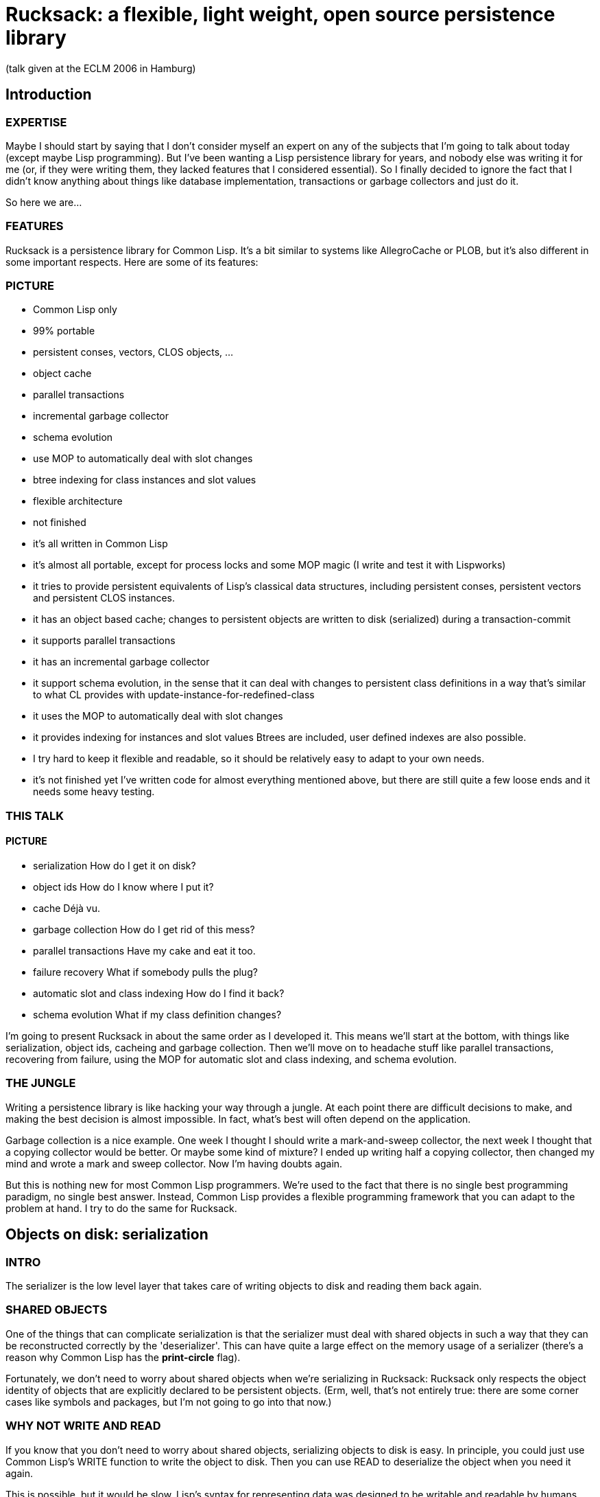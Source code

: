 = Rucksack: a flexible, light weight, open source persistence library

:author: Arthur Lemmens
:email: alemmens@xs4all.nl
:date: 2006-04-30

(talk given at the ECLM 2006 in Hamburg)

:toc:


== Introduction

=== EXPERTISE

Maybe I should start by saying that I don't consider myself an expert
on any of the subjects that I'm going to talk about today (except
maybe Lisp programming).  But I've been wanting a Lisp persistence
library for years, and nobody else was writing it for me (or, if they
were writing them, they lacked features that I considered essential).
So I finally decided to ignore the fact that I didn't know anything
about things like database implementation, transactions or garbage
collectors and just do it.

So here we are...


=== FEATURES
 
Rucksack is a persistence library for Common Lisp.  It's a bit similar
to systems like AllegroCache or PLOB, but it's also different in some
important respects.  Here are some of its features:

=== PICTURE

 - Common Lisp only
 - 99% portable 
 - persistent conses, vectors, CLOS objects, ...
 - object cache
 - parallel transactions
 - incremental garbage collector
 - schema evolution
 - use MOP to automatically deal with slot changes
 - btree indexing for class instances and slot values
 - flexible architecture
 - not finished


 - it's all written in Common Lisp
 - it's almost all portable, except for process locks and some MOP magic
   (I write and test it with Lispworks)
 - it tries to provide persistent equivalents of Lisp's classical
   data structures, including persistent conses, persistent vectors
   and persistent CLOS instances.
 - it has an object based cache; changes to persistent objects are
   written to disk (serialized) during a transaction-commit
 - it supports parallel transactions
 - it has an incremental garbage collector
 - it support schema evolution, in the sense that it can deal with
   changes to persistent class definitions in a way that's similar
   to what CL provides with update-instance-for-redefined-class
 - it uses the MOP to automatically deal with slot changes
 - it provides  indexing for instances and slot values
   Btrees are included, user defined indexes are also possible.
 - I try hard to keep it flexible and readable, so it should be
   relatively easy to adapt to your own needs.
 - it's not finished yet 
   I've written code for almost everything mentioned above, but there
   are still quite a few loose ends and it needs some heavy testing.


=== THIS TALK

==== PICTURE

 - serialization
   How do I get it on disk?
 - object ids
   How do I know where I put it?
 - cache
   Déjà vu.
 - garbage collection
   How do I get rid of this mess?
 - parallel transactions
   Have my cake and eat it too.
 - failure recovery
   What if somebody pulls the plug?
 - automatic slot and class indexing
   How do I find it back?
 - schema evolution
   What if my class definition changes?


I'm going to present Rucksack in about the same order as I developed
it.  This means we'll start at the bottom, with things like
serialization, object ids, cacheing and garbage collection.  Then
we'll move on to headache stuff like parallel transactions, recovering
from failure, using the MOP for automatic slot and class indexing, and
schema evolution.

=== THE JUNGLE

Writing a persistence library is like hacking your way through a
jungle.  At each point there are difficult decisions to make, and
making the best decision is almost impossible.  In fact, what's best
will often depend on the application.

Garbage collection is a nice example.  One week I thought I should
write a mark-and-sweep collector, the next week I thought that a
copying collector would be better.  Or maybe some kind of mixture?  I
ended up writing half a copying collector, then changed my mind and
wrote a mark and sweep collector.  Now I'm having doubts again.

But this is nothing new for most Common Lisp programmers.  We're used
to the fact that there is no single best programming paradigm, no
single best answer.  Instead, Common Lisp provides a flexible
programming framework that you can adapt to the problem at hand.  I
try to do the same for Rucksack.

== Objects on disk: serialization

=== INTRO

The serializer is the low level layer that takes care of writing
objects to disk and reading them back again.

=== SHARED OBJECTS

One of the things that can complicate serialization is that the
serializer must deal with shared objects in such a way that they can
be reconstructed correctly by the 'deserializer'.  This can have quite
a large effect on the memory usage of a serializer (there's a reason
why Common Lisp has the *print-circle* flag).

Fortunately, we don't need to worry about shared objects when we're
serializing in Rucksack: Rucksack only respects the object identity of
objects that are explicitly declared to be persistent objects.  (Erm,
well, that's not entirely true: there are some corner cases like
symbols and packages, but I'm not going to go into that now.)


=== WHY NOT WRITE AND READ

If you know that you don't need to worry about shared objects,
serializing objects to disk is easy.  In principle, you could just use
Common Lisp's WRITE function to write the object to disk.  Then you
can use READ to deserialize the object when you need it again.

This is possible, but it would be slow.  Lisp's syntax for
representing data was designed to be writable and readable by humans.
The serializer doesn't have to worry about human readability, so it
can make decisions that allow for smaller representations and much
faster reading.  In my experience, the speed difference can easily be
one or two orders of magnitude.

Two examples:

- 'Container objects' like vectors and lists are prefixed by the
  number of elements they contain.  This means that the deserializer
  can pre-allocate a container of exactly the right size.

- The serializer prefixes every object by its type.  This is not
  necessarily equivalent to a Common Lisp type, but gives enough
  information to the deserializer so that it can prepare itself for
  what's coming.


=== MARKERS

[source,lisp]
----
(defconstant +minus-one+                #x09)
(defconstant +zero+                     #x0A)
(defconstant +one+                      #x0B)
(defconstant +two+                      #x0C

(defconstant +object+                   #x70)
(defconstant +unbound-slot+             #x71)
(defconstant +shared-object-definition+ #x72)
(defconstant +shared-object-reference+  #x73)

(defconstant +hash-table+               #x80)
(defconstant +pathname+                 #x90)
(defconstant +array+                    #xA0)
----

The markers above are hard wired constants and I define them
explicitly.  This may look a bit un-lispy; I've seen other
serialization libraries where the marker numbers automatically roll
out of some macro.  I don't do that.  I do it the old-fashioned way
because I want a well defined file format for Rucksack; there should
not be any implementation or platform dependencies in Rucksack's file
format.



==== CODE FRAGMENT: DESERIALIZE

[source,lisp]
----
(defun deserialize (serializer &optional (eof-error-p t) (eof-value nil))
  "Reads the next object from the serializer stream.  Signals an end-of-file
error or returns EOF-VALUE when the end of the stream is reached."
  (let ((marker (read-next-marker serializer)))
    (if marker
        (deserialize-contents marker serializer)
      ;; End of file
      (if eof-error-p
          (error 'end-of-file :stream serializer)
        eof-value))))

----

The top-level DESERIALIZE function just reads a marker and then calls
the generic function DESERIALIZE-CONTENTS.  DESERIALIZE-CONTENTS has
a different method for each marker.

For example:


==== SERIALIZING A HASH TABLE

[source,lisp]
----
(defmethod serialize ((hash-table hash-table) stream)
  (serialize-marker +hash-table+ stream)
  ;; Hash-table-test is guaranteed to return a symbol (for the
  ;; standardized hash-table test functions), so that's nicely
  ;; portable.
  (serialize (hash-table-test hash-table) stream)
  (serialize (hash-table-size hash-table) stream)
  (serialize (hash-table-rehash-size hash-table) stream)
  (serialize (hash-table-rehash-threshold hash-table) stream)
  (serialize (hash-table-count hash-table) stream)
  (maphash (lambda (key value)
             (serialize key stream)
             (serialize value stream))
           hash-table))
----

==== DESERIALIZING IT AGAIN

[source,lisp]
----
(defmethod deserialize-contents ((marker (eql +hash-table+)) stream)
  (let* ((test (deserialize stream))
         (size (deserialize stream))
         (rehash-size (deserialize stream))
         (rehash-threshold (deserialize stream))
         (count (deserialize stream)))
    (let ((table (make-hash-table :test test
                                  :size size
                                  :rehash-size rehash-size
                                  :rehash-threshold rehash-threshold)))
      (loop repeat count
            do (let* ((key (deserialize stream))
                      (value (deserialize stream)))
                 (setf (gethash key table) value)))
      table)))
----

==== OBJECTS THAT CAN'T BE SERIALIZED

Some Lisp objects can't be serialized portably: structs and function
objects are the most obvious examples.  I think that not serializing
those is a small price to pay for portability, but I suppose there are
exceptions


== FINDING/UPDATING OBJECTS: OBJECT TABLE, CACHE

=== INTRO

That was easy.

So now we're able to save normal Lisp objects to disk.  And we can
even load them back later.  This means we're doing fine for settings
where we can dump the entire world from time to time, and load it back
when we need it.

For many applications, this is all that's needed.  And a good
serializer can be orders of magnitude faster than using WRITE/READ or
writing MAKE-LOAD-FORM methods, so we're already ahead of the game.

=== SERIALIZING PERSISTENT OBJECTS

Things get more interesting when we need to serialize persistent
objects.  For persistent objects we must make sure that we respect
object identity, for example.  And we must save some kind of
representation of the object's class, so we can recreate it correctly.
And we must save all slot values, so we need some simple MOP magic to
find all slots.


==== OBJECT IDENTITY 

Let's look at object identity first:

Suppose we have a simple persistent family:

[source,lisp]
----
(let* ((jane (make-instance 'person :name "Jane"))
       (dick (make-instance 'person :name "Dick" :child jane))
       (mary (make-instance 'person :name "Mary" :child jane)))
  (make-instance 'family
                 ;; Try to be politically correct.
                 :parent-1 dick
                 :parent-2 mary))
----

Now JANE is a 'shared object': it is (or 'she is') referenced twice.
But we don't want to save her *twice*.  When serializing either DICK
or MARY, we just save a *reference* to JANE.

When we *deserialize* DICK (or MARY) at a later point, we don't deserialize
JANE either.  Instead we fill the CHILD slot of DICK with a *proxy*.  Only
when the application tries to read DICK'S CHILD slot will the JANE object
be loaded into memory by the deserializer.


==== SLOT-VALUE-USING-CLASS

We use the MetaObject Protocol to detect whenever a persistent slot is
being accessed.  Here's the method that makes sure that proxies are
automatically dereferenced at the right moment:

[source,lisp]
----
(defmethod slot-value-using-class :around ((class persistent-class)
                                           object
                                           slot)
  ;; Automatically dereference proxies.
  (declare (ignore class slot))
  (maybe-dereference-proxy (call-next-method)))
----

We have similar methods on `+(SETF SLOT-VALUE-USING-CLASS)+` to hook into
slot *writes* and on INITIALIZE-INSTANCE to do the right thing when a
new persistent object is created in memory.


==== PROXIES

Here's the definition of a proxy in Rucksack:

[source,lisp]
----
(defclass proxy ()
  ((object-id :initarg :object-id :reader object-id)
   (rucksack :initform (current-rucksack)
             :initarg :rucksack :reader rucksack))
  (:documentation "Proxies are some kind of in-memory forwarding pointer
to data in the cache.  They are never saved on disk."))
----

Instead of a class like this, we could also have used plain object ids
(no-nonsense raw integers) to represent the objects.  This would be
more efficient, but it has two problems:

1. It would become quite difficult to work with more than one rucksack
   at a time, because you'd need to keep track of which object id
   belongs to which rucksack in your application code.

2. You lose 'type information': you can't distinguish an object id
   from a proxy, because they both look like integers from the
   outside.  This means that the application programmer will have to
   dereference proxies by hand instead of having it done automatically
   by the compiler (unless you force a static distinction between
   slots that always contain proxies and slots that contain other
   value; but such a rigid distinction wouldn't really fit with Lisp's
   dynamic programming style).



==== UPDATING PERSISTENT OBJECTS

One question that I had to answer for Rucksack is: how are slot values
of persistent objects updated on disk?  I've made a big choice that
has a strong influence on rest of Rucksack: objects on disk are never
overwritten (as long as they can be referenced).  Instead of
serializing a new version of an object into the same disk space as an
old version, the new version is serialized into some new, freshly
allocated space on disk.

I'll return to this decision later, when I talk about parallel
transactions and recovering from crashes.



==== CHOICE: OBJECT TABLE, DIRECT POINTERS, BTREES?

Another choice that a persistence library has to make is: given an
object ID, how do I find the corresponding object?  How do I find the
disk position of the object, so my deserializer can reconstruct it in
memory when I need it?

For Rucksack, I've considered three possibilities:

1. Use the disk position itself as the object ID.  So an object ID would
   be pretty much like a normal pointer in memory.

2. Use an 'object vector': the vector is indexed by object identifiers, and
   each vector element contains the disk position of the object.

3. Use a more complicated indexing scheme (btrees, for example).

In fact, I'm *still* considering these possibilities.  At the moment,
Rucksack uses the second scheme.  Each rucksack directory has a file
called 'heap', which contains serialized versions of all objects, and
a file called 'objects', which contains a straightforward mapping from
object IDs to object positions on disk.


==== CACHE

So the object table and the serializer give us a way to reconstruct an
object, given its ID.  But reconstructing an object from its ID is an
expensive operation.  We may want to cache this.  Keeping a cache of
recently reconstructed objects may speed up our programs a lot.


===== GETTING AN OBJECT FROM THE CACHE

Here's a code fragment from an old version of Rucksack that shows the
basic working of the cache:

[source,lisp]
----
(defmethod cache-get-object (object-id (cache standard-cache))
  (let ((result (or (gethash object-id (objects cache))
                    (gethash object-id (dirty-objects cache))
                    (let ((object (load-cached-object object-id cache)))
                      ;; Add to in-memory cache.
                      (when (cache-full-p cache)
                        (make-room-in-cache cache))
                      (setf (gethash object-id (objects cache)) object)
                      object))))
    ;; Put it (back) in front of the queue.
    (add-to-queue object-id cache)
    result))
----

So we keep a hashtable of objects that have been loaded from disk and
a separate hashtable of objects that have been changed since they were
loaded.  If we can't find an object in one of those hashtables we load
it from disk.



===== LOWER-LEVEL CACHES

I've never written a relational database or even looked at the code
for one, but I've tried to read some of the database literature.  From
that literature I get the impression that relational databases usually
do their caching on a much lower level than what I just described.
For example, here's a quote from "Database Systems: The Complete Book"
by García-Molina, Ullman & Widom:

  A DBMS will manage disk blocks itself, rather than relying on the
  operating system's file manager to move blocks between main and
  secondary memory.

I haven't taken that route for Rucksack, and I've decided to ignore
issues like the size of disk blocks entirely, mostly because:

 - I hope that the operating system will take care of this
 - I want to keep Rucksack as simple as possible
 - I want Rucksack to be written in portable Common Lisp, which doesn't
   know the concept of disk blocks.

== GARBAGE COLLECTION

=== DELETE-INSTANCE: YES OR NO?

One question that persistence libraries need to answer is:

  Do we provide a way to delete a persistent object, so that it
  won't be 'loadable' anymore and its disk space can be reused?

This question is very similar to the old manual versus automatic
memory management question.  Of course, Lispers already knew the
answer to that question before I was born: manual memory management is
a sin.  And it isn't even a pleasant one.

Somehow the question looks different when we're dealing with
persistence.  But as soon as you introduce a function that takes an
object ID and removes the corresponding object from the persistent
store in such a way that it can't be loaded again, you basically
introduce 'dangling pointers' again.

Welcome back to 'pointer hell'!

So...  While I'm uncertain about many of the decisions I've made for
Rucksack, I'm pretty sure about this one:

  There will be no delete-instance.  Every object id that's visible to
  the programmer will always refer to a valid persistent object, so
  there will be no 'dangling pointers'.  When necessary, a garbage
  collector will take care of reclaiming unused disk space.  To ensure
  that an object will never be visible again, you can remove it from
  all objects that contain a reference to it.  This is exactly how we
  normally deal with non-persistent objects in Lisp.

(I believe Martin Cracauer may tell us that garbage collection is a
decadent luxury and that real programmers don't need it.  And he would
probably be right too, *if* you *absolutely* need to squeeze maximum
performance out of your system.  But Rucksack is designed with
slightly more modest performance goals, and slightly less modest
usability goals. )


=== THE GARBAGE COLLECTOR

I don't have time to discuss all details of the memory manager and the
garbage collector, so I'll briefly describe the basics.

I've considered both copying and mark-and-sweep collectors.  One
advantage of a copying collector is that it automatically defragments
the heap, and that allocating space for a new object can be trivial:
you just serialize it to the end of the heap file.

The biggest problem I see with a copying collector is that it becomes
inefficient if you have many big objects that don't contain references
to other objects (for example the contents of binary files that we
want to keep in the database): these objects will need to be copied
during each collection.

An application I wrote a while ago is a simple publication archive
that fits this model: not much 'structured data' and fairly many
binary files, with sizes ranging from a few hundred KB to about 100
MB.  When I was writing my copying collector, I began to imagine my
collector spending 99 % of its time just copying these files.  Now I'm
usually not the kind of programmer who tries to squeeze the last bit
of performance out of his programs, but this looked painful even to
me.

So I decided to try my luck with a mark and sweep collector.

Basically it works like this:

1. BEGIN
   
   At the beginning of a garbage collection cycle, all objects are
   marked 'dead'.  If you use the object vector that I described
   earlier, this is very easy to do.  Each element of the object
   vector reserves a few bits for the garbage collector.  One of these
   bits is the so called mark bit.  So we just loop across the vector,
   clearing the mark bit.

2. MARK

   Now all live objects are traced, beginning with the so called root
   set.  Each object that can be reached from the root set is marked
   'alive' again.  All other objects will remain marked 'dead', which
   is exactly what we need.

3. SWEEP

   Now the entire heap is 'sweeped', object after object, from left to
   right.  The disk space for each object that is marked dead is
   returned to a free list.


==== MAKING IT INCREMENTAL

This works well and is not too difficult to implement.  But for big
databases it can take a while (minutes, maybe even hours) to run.  If
you're writing web servers or other programs that continually need to
be able to handle user requests, this is unacceptable.

So I made it incremental.

To make a garbage collector incremental, you need to do two things:

1. The first thing is that the collector must be able to do its work
   in many small steps.  (The most obvious moment to run such a small
   step is just after some disk space has been allocated for a new
   object.)  Each small step must know where it should continue the
   work of the previous small step.  In other words, all the state
   that's normally kept in local variables on the stack must now be
   registered in slots of the garbage collector object.

[source,lisp]
----
(defclass mark-and-sweep-heap (garbage-collector free-list-heap serializer)
  ((state :initform :ready
          :type (member :starting
                        :marking-object-table
                        :scanning
                        :sweeping-heap
                        :sweeping-object-table
                        :finishing
                        :ready)
          :accessor state)
   ;; Some counters that keep track of the amount of work done by
   ;; the garbage collector.
   (nr-object-bytes-marked :initform 0 :accessor nr-object-bytes-marked)
   (nr-heap-bytes-scanned :initform 0 :accessor nr-heap-bytes-scanned)
   (nr-heap-bytes-sweeped :initform 0 :accessor nr-heap-bytes-sweeped)
   (nr-object-bytes-sweeped :initform 0 :accessor nr-object-bytes-sweeped)))
----

As you can see in the code fragment, there isn't really that much state to keep track of.

The second thing is that the garbage collector needs to know how much
   work it should do at each step.  An effective way is to divide the
   size of the free heap space by the size of the heap that still needs
   to be garbage collected and try to keep that number more or less
   constant.

In formula form you get something like:

[source]
----
       New / Free = DoNow / Do
  so:  DoNow = (New / Free) * ToDo

  New   : number of new bytes allocated at this step
  Free  : number of free bytes in the heap
  DoNow : number of bytes to collect at this step
  Do    : number of bytes to collect during this
          garbage collection
----

Fortunately, you don't need a degree in mathematics to understand this
formula.

== TRANSACTIONS

=== ATOMICITY, ISOLATION, DURABILITY

Changes to data often need to occur in so called 'atomic' groups.
This means that either *all* of the changes should be executed, or
none of them should be executed.  Such an all-or-nothing group of
changes is usually called a transaction.  When an error occurs in the
middle of a transaction, all changes that were executed by the
transaction must be undone: this is called a 'rollback'.  When the
transaction has finished without any errors, all changes must be saved
to disk: this is called a 'commit'.

Apart from atomicity ('all-or-nothingness') and durability (saving all
changes) another important requirement for transactions is that they
may not interfere with each other.  As long as a transaction hasn't
committed its changes, it must run as if it were the only transaction
using the database.  In other words, it must appear to be 'isolated'
from all other transactions.

Bank accounts are a popular example when discussing transactions.
Let's look at the following function to transfer money from one
account to another.

[source,lisp]
----
(defun transfer-money (amount account-a account-b)
  "Transfer AMOUNT from ACCOUNT-A to ACCOUNT-B."
  (with-transaction ()
    ;; Check that there's enough money in the account.
    (unless (plusp (- (slot-value account-a 'balance) amount))
      (error "Not enough money."))
    ;; Subtract the amount from account A.
    (decf (slot-value account-a 'balance) amount)
    ;; Add the same amount to account B.
    (incf (slot-value account-b 'balance) amount)))
----

Now suppose two transactions T1 and T2 are trying to transfer 100 EURO
from an account that contains 150 EURO.  If the bank is not careful,
we could get the following sequence of events:

1. T1: check that there's enough money -> OK
2. T2: check that there's enough money -> OK
3. T1: subtract 100 EURO from the account -> now it contains 50 EURO.
4. T2: subtract 100 EURO from the account -> OOPS.

This is one kind of error that can happen when two transactions are
not isolated from each other.


=== POSSIBLE SOLUTIONS

To guarantee that transactions run in isolation, we could:

 - Let the application programmer worry about it and write locking
   code where necessary.

   I haven't chosen this solution.  Keeping transactions isolated is
   a difficult problem where it's easy to make mistakes that are hard
   to detect.

 - Use some kind of automatic locking.

   The best known automatic locking strategy is called "two phase
   locking".  This basically means that a transaction acquires a
   lock for each object that it wants to change, and then doesn't
   release the lock until the entire transaction has finished.

   I haven't chosen this solution either.  One potential problem with
   two phase locking is that long-running transactions (for example
   a transaction that looks at all bank accounts to make a monthly
   report) can easily lock up all other transactions.  Now there may
   be solutions for this too, but I felt these were getting too
   complicated.


=== RUCKSACK'S SOLUTION

So what does Rucksack do?  It uses so called 'optimistic concurrency
control' combined with 'multiple object versions'.

'Optimistic concurrency control' means that Rucksack doesn't use locks
to keep its transactions isolated from each other.  Instead it just
rolls back a transaction when it is trying to change data that it
shouldn't change, basically telling it to 'try again later'.

Rolling back and retrying a transaction can be rather expensive;
that's why this strategy is called 'optimistic': it assumes that this
kind of transaction conflict happens rarely.

Rucksack tries to make transaction conflicts more rare by using
multiple object versions.  With multiple object versions, each
transaction that modifies an object gets its own copy of that object.

This means that an older transaction can stay in its own consistent
little world and happily keep reading older versions of objects that
are already being changed by younger transactions.  So one transaction
can have its cake while another transaction is eating it ;-)

That doesn't mean that both transactions can be eating the cake at the
same time, of course.  In that case, Rucksack will abort the second
transaction that tries to eat the cake and give it an opportunity to
retry later.  If there's any cake left, of course.


==== SAFETY NET

The fact that Rucksack uses optimistic concurrency control does not
mean that you can't use manual or automatic locking on a higher level.
It would be possible to use manual locking and treat Rucksack's
transaction conflict detection mechanism as a sort of safety net, for
example.

==== DETECTING CONFLICTS

So how are transaction conflicts detected?

Each transaction has a unique ID.  For each version of each object, we
register the ID of the transaction that created/modified the object.
The ID also functions as a relative timestamp: transaction A is older
than transaction B if its ID is less than the ID of transaction B.

Each object creation/modification always happens in the context of a
transaction.  A transaction conflict occurs when an old transaction
tries to modify an object that was modified by a younger transaction.

(Actually, there only needs to be a serialization conflict when an old
transaction tries to modify a slot that was modified by a younger
transaction.  But Rucksack detects conflicts at the object level, not
the slot level.)


==== TRANSACTIONS AND THE CACHE

Before we had transactions, the cache was relatively simple: it kept a
set of 'clean' objects: objects that had been read from disk but had
not been changed and a set of 'dirty' objects: objects that had been
modified and needed to be written back to disk.

With multiversion transactions, this design needs to change.  

Here's a simplified version of Rucksack's class definition for CACHE:

[source,lisp]
----
(defclass standard-cache (cache)
  ((heap :initarg :heap :reader heap)
   (schema-table :initarg :schema-table :reader schema-table)
   (commit-file :reader commit-file)
   ;; Clean objects
   (objects :initarg :objects :reader objects)
   (highest-transaction-id :initarg :highest-transaction-id
                           :initform 0
                           :accessor highest-transaction-id)
   (transactions :initform (make-hash-table)
                 :reader transactions
                 :documentation "A mapping from transaction ids to
transactions.  Contains only open transactions, i.e. transactions that
haven't been rolled back or committed.")))
----

And here's the definition of TRANSACTION:

[source,lisp]
----
(defclass standard-transaction (transaction)
  ((id :initarg :id :reader transaction-id)
   (dirty-objects :initform (make-hash-table)
                  :reader dirty-objects
                  :documentation "A hash-table (from id to object)
containing all objects of which the slot changes have not been written
to file yet.")))
----


==== GETTING OBJECTS FROM THE CACHE 

So what happens when an object must be retrieved from the cache?

With multiple object versions, a transaction is only allowed to see
the version that it has modified itself.  Or, if it hasn't modified
the object, the version that was modified by the youngest transaction
that's older than itself.

For example: if the current transaction is #3, and the object has been
modified by transactions #1 and #5.  Then the 'compatible' object
version is the one that was modified by #1.

[source,lisp]
----
(defmethod cache-get-object (object-id (cache standard-cache))
  (let ((transaction (current-transaction)))
    (or ;; Unmodified, already loaded and compatible with the
        ;; current transaction?  Fine, let's use it.
        (let ((object (gethash object-id (objects cache))))
          (and object
               (<= (transaction-id object) (transaction-id transaction))
               object))
        ;; Modified by an open transaction?  Try to find the
        ;; 'compatible' version.
        (find-object-version object-id transaction cache)
        ;; Not in memory at all? Then load the compatible version
        ;; from disk.
        (multiple-value-bind (object most-recent-p)
            (load-object object-id transaction cache)
          (when most-recent-p
            ;; Add to in-memory cache if the loaded object is
            ;; the most recent version of the object.
            (when (cache-full-p cache)
              (make-room-in-cache cache))
            (setf (gethash object-id (objects cache)) object))
          object))))
----


==== ROLLING BACK A TRANSACTION

When a transaction is rolled back, all side effects of the transaction
must be undone.  There must be no noticeable difference between an
rolled back transaction and a transaction that hasn't even started
yet.

Rolling back is only possible for a transaction that hasn't been
committed yet (and is not currently being committed).  This makes
rolling back easy: the transaction can basically just clear its dirty
objects table to ensure that no changes to those objects will be
written to disk.

So here's some more code:

[source,lisp]
----
(defmethod transaction-rollback-1 ((transaction standard-transaction)
                                   (cache standard-cache)
                                   (rucksack standard-rucksack))
  (clrhash (dirty-objects transaction))
  (queue-clear (dirty-queue transaction))
  (close-transaction cache transaction))
----


=== CRASHES AND TRANSACTION RECOVERY

==== RECOVERY

The main problem for recovery is that a transaction commit may fail
halfway.  This would result in an inconsistent state.  To preserve
consistency, we need to undo the effects of the partially committed
transaction.

As usual, there are different ways of doing this.  And, as usual, I've
tried to find a strategy that's relatively simple to implement,
integrates well with the rest of Rucksack and is a bit different from
the most popular way of doing this.

Rucksack's recovery strategy is based upon two ideas:

1. The most important idea is that we can use the fact that Rucksack
   never actually overwrites objects but always creates new versions.

2. The second idea is that Rucksack saves a summary of what a
   transaction commit is going to do to a separate file, a so called
   'commit file'.  After saving the summary of what it's going to do,
   it actually *does* it and then deletes the summary again.  If a
   transaction-commit fails halfway, the recovery procedure can undo
   the partial effects of the failed transaction by use the
   information in the commit file.


==== COMMIT FILE

The following code shows how commit files are created.

[source,lisp]
----
(defun create-commit-file (transaction cache)
  "Write object ids of all dirty objects to the commit file, so
recovery can do its job if this transaction never completes."
  (with-open-file (stream (commit-filename cache)
                          :direction :output
                          :if-exists :supersede
                          :if-does-not-exist :create)
    (serialize (transaction-id transaction) stream)
    (serialize (hash-table-count (dirty-objects transaction)) stream)
    (loop for object-id being the hash-key of (dirty-objects transaction)
          do (serialize object-id stream))))
----

So the commit file contains the transaction id of the transaction
that's going to be committed *and* it contains the object ids of all
*objects* that are going to be committed.

Once the commit file is created successfully, the actual transaction
commit will save all dirty objects to disk and then remove the commit
file.


==== RECOVERING

Whenever Rucksack is started, it checks to see if there's a commit
file left.  If there is, it knows that is being started after a crash.
It will then investigate all object ids that were saved in the commit
file.  For each object that contains a version created by the
unfinished transaction, it will remove that version from the object
version list.

After that, it can resume normal operation.


== INDEXING OBJECTS: BTREES, SLOT/CLASS INDEXES, MOP MAGIC

=== INTRO

So... We know how to save persistent objects and load them back, we
can cache the load operation for better performance, we can reclaim
unused disk space when necessary, we can use transactions to keep
changes isolated from changes in other processes, and we even stand a
fair chance of recovering from failure.

What more could we need?  Ah yes...  Sometimes we want to find some
objects we're interested in without traversing the whole database.  In
other words, we need a persistent indexing mechanism.

Unlike many other database or persistence libraries, Rucksack builds
indexes on top of persistent objects, not the other way round.  Maybe
this costs us a bit in performance because we can't use any low level
tricks for the indexing.  But in return for that we get a flexible and
easily extendible indexing mechanism.

Here's how it works:


=== MORE MOP MAGIC

We already needed some MOP magic to hook into SLOT-VALUE-USING-CLASS
and INITIALIZE-INSTANCE for persistent objects.  Now we need some more
magic to add our own slot and class options for specifying indexes.

This means we can specify something like the following:

[source,lisp]
----
(defclass person ()
  ((name :index (btree :key< string< :key= string=))
   (year-of-birth :index (btree :key< < :key= =))
   (age :persistence nil))
  (:indexed t)
  (:metaclass persistent-class))
----

You see an :INDEX slot option being used for the NAME and
YEAR-OF-BIRTH slots, a :PERSISTENCE slot option for the AGE slot and
an :INDEX class option for the whole PERSON class.

Let's look at the class option first: by specifying :INDEXED T, we
specify that the object IDs of all instances of this class (or one of
its subclasses) will be added to an index.  Then the generic function
RUCKSACK-MAP-INSTANCES can be used to iterate over all instances of
this class (or one of its subclasses, unless those subclasses have an
:INDEXED NIL class option).

For slot options the situation is similar, except that you can use so
called index specs to specify explicitly what kind of indexing should
be used.  An index spec has a simple structure: it is either a symbol
or a list.  If it's a symbol, it's the name of an index class.  If
it's a list, the car of the list is the name of an index class, and
the cdr contains a plist of initargs for the index.

The index class can be an arbitrary class (including classes that you
define yourself) as long as it's persistent and follows a simple
indexing protocol.  At the moment, Rucksack has only one index class:
a no-nonsense, catch-as-catch-can implementation of btrees, written on
top of persistent conses and persistent vectors.


=== INDEXES AND GARBAGE COLLECTION

All class and slot indexes are automatically added to Rucksack's set
of root objects, so indexed objects won't be removed by the garbage
collector. All non-indexed objects are NOT part of the root set, so
they will be garbage collected if they're unreachable from one of the
indexes.


=== QUERIES (if time left)

I think it should be relatively easy to build a simple query language
on top of RUCKSACK-MAP-INSTANCES and RUCKSACK-MAP-SLOT-VALUES.  This
should make it possible to generate relatively efficient code for
queries like:


[source,lisp]
----
(select 'event
        (lambda (event) ...)
        :where '(and (string= name "ECLM")
                     (= year 2006))
        :order-by 'name)
----

I think there's quite a bit of literature on query optimization and
Lisp's fantastic code transformation and run-time compilation features
may add some interesting new possibilites to the standard repertoire.
But that's still open territory.  At least for me ;-)


=== MULTI-DIMENSIONAL INDEXES (if time left)

Another interesting Rucksack extension that I haven't written yet
would be to define multi-dimensional indexes (i.e. indexes that look
at the value of more than one slot).

For example:

[source,lisp]
----
(defclass point ()
  ((x :type number)
   (y :type number))
  (;; Don't use standard indexing (by object id), because we're not
   ;; interested in EQL-ness for points.
   :indexed nil 
   ;; Index points by their coordinates instead.
   :index ((x y) (2d-index :key< (< <) :key= (= =))))
  (:metaclass persistent-class))
----

I'm just making something up here.  Maybe another syntax would be
needed for multi-dimensional indexing.  My main point here is that it
is relatively easy to create such extensions yourself and integrate
them with the rest of Rucksack without having to resort to low-level
hacks.


== SCHEMAS

=== INTRO

Suppose we have some persistent objects that were created with the
following class definition:

[source,lisp]
----
(defclass person ()
  ((name :initarg :name)
   (age :initarg :age))
  (:metaclass persistent-class))
----

Now we decide to change the class definition of PERSON to:

[source,lisp]
----
(defclass person ()
  ((name :initarg :name)
   (birth-date :initarg :birth-date))
   (:metaclass persistent-class))
----


=== THE PROBLEM

What should happen when we try to load one of the old person
instances?

We can't rely on UPDATE-INSTANCE-FOR-REDEFINED-CLASS, because as far
as our Lisp implementation is concerned, the disk version of our
persistent PERSON isn't an instance of any class at all: it's just
some bytes in a file.

And when we load the object from disk, we can't ALLOCATE an INSTANCE
of the obsolete PERSON class, because we have no portable way of finding
that obsolete class.

==== VERSIONS OF CLASS DEFINITIONS

Rucksack's solution is to keep track of the schema of each persistent
object.  Each schema corresponds to *a version of* a class definition.

The most important elements of a schema are:

 - schema ID
 - class name
 - list of effective persistent slots
 - version number


All schemas are kept in a schema table.  They're indexed both by
ID and by class name.

Whenever Rucksack saves a persistent object, it saves the schema
id that corresponds to the object's class.

When a persistent object must be loaded from disk, Rucksack loads the
schema nr and finds the corresponding schema.  If the schema has an
old version number, Rucksack calls a generic function after calling
ALLOCATE-INSTANCE for the current class version.  The generic function
is very similar to UPDATE-INSTANCE-FOR-REDEFINED-CLASS: it takes a
list of added slots, a list of deleted slots and a property list
containing the slot names and values for slots that were discarded and
had values.

The default method for this function ignores the deleted slots,
initializes added slots according to their initargs or initforms and
initializes shared slots (that did not change) with the values that
were saved on disk.


=== CREATING NEW SCHEMAS

When a class definition changes (e.g. because of DEFCLASS), this must
be detected by Rucksack. (This can be done with the MOP by hooking
into (RE)INITIALIZE-INSTANCE for persistent classes.  We're doing that
anyway for keeping the class and slot indexes up to date.)

Rucksack analyzes the new class definition; if it's different from the
previous version, a new schema is added to the database.  From that
moment, when an instance of the redefined class is created it will be
saved with the new schema number.

